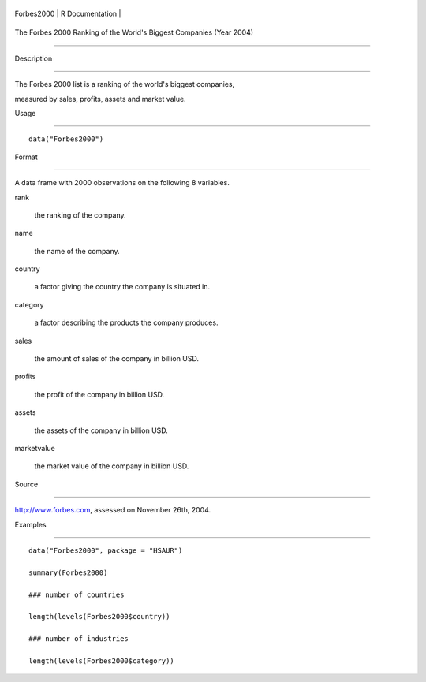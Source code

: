 +--------------+-------------------+
| Forbes2000   | R Documentation   |
+--------------+-------------------+

The Forbes 2000 Ranking of the World's Biggest Companies (Year 2004)
--------------------------------------------------------------------

Description
~~~~~~~~~~~

The Forbes 2000 list is a ranking of the world's biggest companies,
measured by sales, profits, assets and market value.

Usage
~~~~~

::

    data("Forbes2000")

Format
~~~~~~

A data frame with 2000 observations on the following 8 variables.

rank
    the ranking of the company.

name
    the name of the company.

country
    a factor giving the country the company is situated in.

category
    a factor describing the products the company produces.

sales
    the amount of sales of the company in billion USD.

profits
    the profit of the company in billion USD.

assets
    the assets of the company in billion USD.

marketvalue
    the market value of the company in billion USD.

Source
~~~~~~

http://www.forbes.com, assessed on November 26th, 2004.

Examples
~~~~~~~~

::

    data("Forbes2000", package = "HSAUR")
    summary(Forbes2000)
    ### number of countries
    length(levels(Forbes2000$country))
    ### number of industries
    length(levels(Forbes2000$category))
